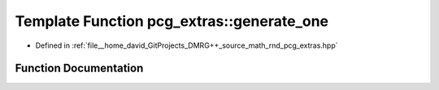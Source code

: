 .. _exhale_function_namespacepcg__extras_1aa725ad9f9f0b511be8646ffff716665d:

Template Function pcg_extras::generate_one
==========================================

- Defined in :ref:`file__home_david_GitProjects_DMRG++_source_math_rnd_pcg_extras.hpp`


Function Documentation
----------------------


.. doxygenfunction:: pcg_extras::generate_one(SeedSeq&&)

